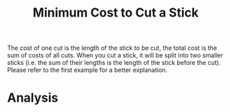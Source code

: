 #+title: Minimum Cost to Cut a Stick

The cost of one cut is the length of the stick to be cut, the total
cost is the sum of costs of all cuts. When you cut a stick, it will be
split into two smaller sticks (i.e. the sum of their lengths is the
length of the stick before the cut). Please refer to the first example
for a better explanation.

* Analysis

  
